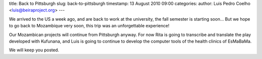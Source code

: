 title: Back to Pittsburgh
slug: back-to-pittsburgh
timestamp: 13 August 2010 09:00
categories: 
author: Luis Pedro Coelho <luis@beiraproject.org>
---

We arrived to the US a week ago, and are back to work at the university, the
fall semester is starting soon… But we hope to go back to Mozambique very soon,
this trip was an unforgettable experience!

Our Mozambican projects will continue from Pittsburgh anyway. For now Rita is
going to transcribe and translate the play developed with Kufunana, and Luis is
going to continue to develop the computer tools of the health clinics of
EsMaBaMa.

We will keep you posted.


